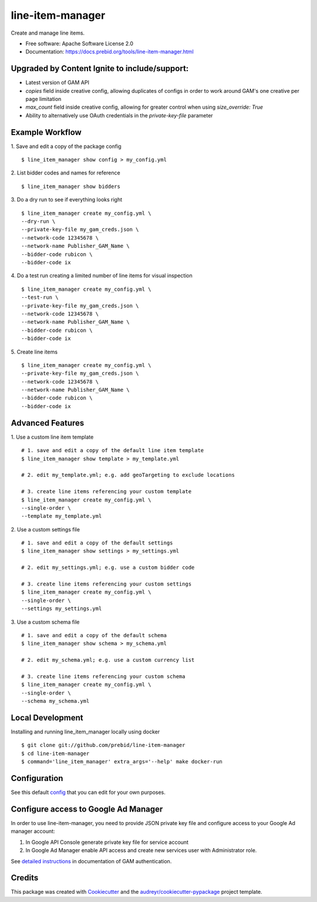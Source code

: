 =================
line-item-manager
=================


.. image:: https://img.shields.io/pypi/v/line_item_manager.svg
        :target: https://pypi.python.org/pypi/line_item_manager




Create and manage line items.


* Free software: Apache Software License 2.0
* Documentation: https://docs.prebid.org/tools/line-item-manager.html

Upgraded by Content Ignite to include/support:
----------------------------------------------

* Latest version of GAM API
* `copies` field inside creative config, allowing duplicates of configs in order to work around GAM's one creative per page limitation
* `max_count` field inside creative config, allowing for greater control when using `size_override: True`
* Ability to alternatively use OAuth credentials in the `private-key-file` parameter


Example Workflow
----------------

1. Save and edit a copy of the package config
::

   $ line_item_manager show config > my_config.yml

2. List bidder codes and names for reference
::

   $ line_item_manager show bidders

3. Do a dry run to see if everything looks right
::

   $ line_item_manager create my_config.yml \
   --dry-run \
   --private-key-file my_gam_creds.json \
   --network-code 12345678 \
   --network-name Publisher_GAM_Name \
   --bidder-code rubicon \
   --bidder-code ix

4. Do a test run creating a limited number of line items for visual inspection
::

   $ line_item_manager create my_config.yml \
   --test-run \
   --private-key-file my_gam_creds.json \
   --network-code 12345678 \
   --network-name Publisher_GAM_Name \
   --bidder-code rubicon \
   --bidder-code ix

5. Create line items
::

   $ line_item_manager create my_config.yml \
   --private-key-file my_gam_creds.json \
   --network-code 12345678 \
   --network-name Publisher_GAM_Name \
   --bidder-code rubicon \
   --bidder-code ix

Advanced Features
-----------------

1. Use a custom line item template
::

   # 1. save and edit a copy of the default line item template
   $ line_item_manager show template > my_template.yml

   # 2. edit my_template.yml; e.g. add geoTargeting to exclude locations

   # 3. create line items referencing your custom template
   $ line_item_manager create my_config.yml \
   --single-order \
   --template my_template.yml

2. Use a custom settings file
::

   # 1. save and edit a copy of the default settings
   $ line_item_manager show settings > my_settings.yml

   # 2. edit my_settings.yml; e.g. use a custom bidder code

   # 3. create line items referencing your custom settings
   $ line_item_manager create my_config.yml \
   --single-order \
   --settings my_settings.yml

3. Use a custom schema file
::

   # 1. save and edit a copy of the default schema
   $ line_item_manager show schema > my_schema.yml

   # 2. edit my_schema.yml; e.g. use a custom currency list

   # 3. create line items referencing your custom schema
   $ line_item_manager create my_config.yml \
   --single-order \
   --schema my_schema.yml

Local Development
-----------------

Installing and running line_item_manager locally using docker
::

   $ git clone git://github.com/prebid/line-item-manager
   $ cd line-item-manager
   $ command='line_item_manager' extra_args='--help' make docker-run

Configuration
-------------

See this default config_ that you can edit for your own purposes.

Configure access to Google Ad Manager
-------------------------------------

In order to use line-item-manager, you need to provide JSON private key file and configure access to your Google Ad manager account:

1. In Google API Console generate private key file for service account
2. In Google Ad Manager enable API access and create new services user with Administrator role.

See `detailed instructions <https://developers.google.com/ad-manager/api/authentication#oauth>`_ in documentation of GAM authentication.

Credits
-------

This package was created with Cookiecutter_ and the `audreyr/cookiecutter-pypackage`_ project template.

.. _`config`: https://github.com/prebid/line-item-manager/blob/master/line_item_manager/conf.d/line_item_manager.yml
.. _Cookiecutter: https://github.com/audreyr/cookiecutter
.. _`audreyr/cookiecutter-pypackage`: https://github.com/audreyr/cookiecutter-pypackage
